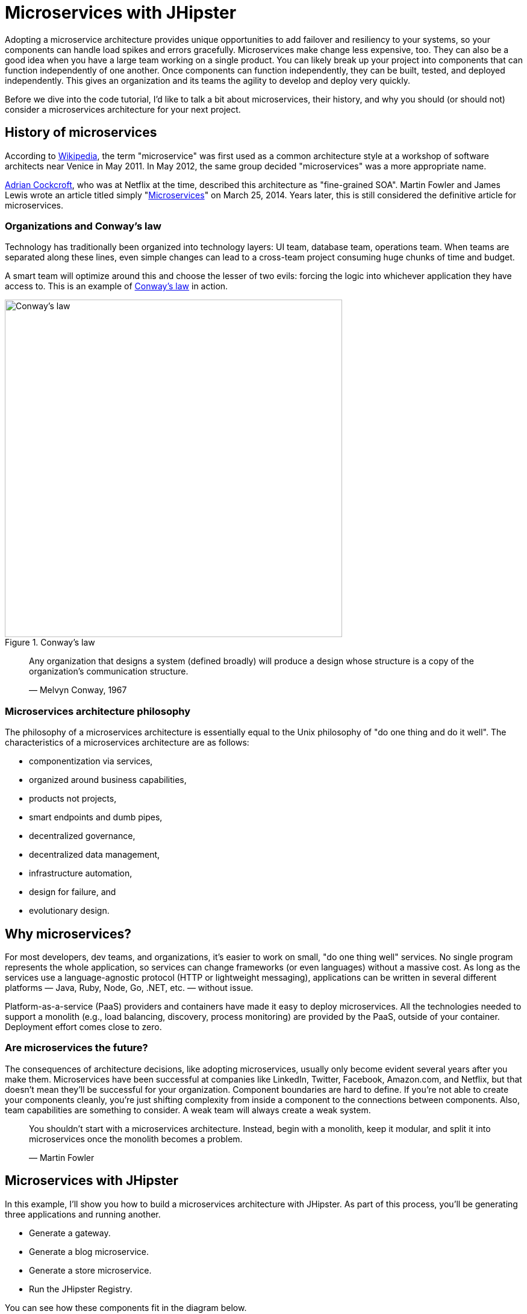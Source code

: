 [[microservices-with-jhipster]]
= Microservices with JHipster

Adopting a microservice architecture provides unique opportunities to add failover and resiliency to your systems, so your components can handle load spikes and errors gracefully. Microservices make change less expensive, too. They can also be a good idea when you have a large team working on a single product. You can likely break up your project into components that can function independently of one another. Once components can function independently, they can be built, tested, and deployed independently. This gives an organization and its teams the agility to develop and deploy very quickly.

Before we dive into the code tutorial, I'd like to talk a bit about microservices, their history, and why you should (or should not) consider a microservices architecture for your next project.

== History of microservices

According to https://en.wikipedia.org/wiki/Microservices#History[Wikipedia], the term "microservice" was first used as a common architecture style at a workshop of software architects near Venice in May 2011. In May 2012, the same group decided "microservices" was a more appropriate name.

https://www.linkedin.com/in/adriancockcroft[Adrian Cockcroft], who was at Netflix at the time, described this architecture as "fine-grained SOA". Martin Fowler and James Lewis wrote an article titled simply "link:http://martinfowler.com/articles/microservices.html[Microservices]" on March 25, 2014. Years later, this is still considered the definitive article for microservices.

=== Organizations and Conway's law

Technology has traditionally been organized into technology layers: UI team, database team, operations team. When teams are separated along these lines, even simple changes can lead to a cross-team project consuming huge chunks of time and budget.

A smart team will optimize around this and choose the lesser of two evils: forcing the logic into whichever application they have access to. This is an example of http://www.melconway.com/Home/Conways_Law.html[Conway's law] in action.

.Conway's law
image::chapter5/conways-law.png[Conway's law, 560, scaledwidth=50%, align=center]

> Any organization that designs a system (defined broadly) will produce a design whose structure is a copy of the
> organization's communication structure.
>
> — Melvyn Conway, 1967

=== Microservices architecture philosophy

The philosophy of a microservices architecture is essentially equal to the Unix philosophy of "do one thing and do it well". The characteristics of a microservices architecture are as follows:

* componentization via services,
* organized around business capabilities,
* products not projects,
* smart endpoints and dumb pipes,
* decentralized governance,
* decentralized data management,
* infrastructure automation,
* design for failure, and
* evolutionary design.

== Why microservices?

For most developers, dev teams, and organizations, it's easier to work on small, "do one thing well" services. No single program represents the whole application, so services can change frameworks (or even languages) without a massive cost. As long as the services use a language-agnostic protocol (HTTP or lightweight messaging), applications can be written in several different platforms — Java, Ruby, Node, Go, .NET, etc. — without issue.

Platform-as-a-service (PaaS) providers and containers have made it easy to deploy microservices. All the technologies needed to support a monolith (e.g., load balancing, discovery, process monitoring) are provided by the PaaS, outside of your container. Deployment effort comes close to zero.

=== Are microservices the future?

The consequences of architecture decisions, like adopting microservices, usually only become evident several years after you make them. Microservices have been successful at companies like LinkedIn, Twitter, Facebook, Amazon.com, and Netflix, but that doesn't mean they'll be successful for your organization. Component boundaries are hard to define. If you're not able to create your components cleanly, you're just shifting complexity from inside a component to the connections between components. Also, team capabilities are something to consider. A weak team will always create a weak system.

> You shouldn't start with a microservices architecture. Instead, begin with a monolith, keep it modular, and split it into microservices once the monolith becomes a problem.
>
> — Martin Fowler

== Microservices with JHipster

In this example, I'll show you how to build a microservices architecture with JHipster. As part of this process, you'll be generating three applications and running another.

* Generate a gateway.
* Generate a blog microservice.
* Generate a store microservice.
* Run the JHipster Registry.

You can see how these components fit in the diagram below.

.JHipster microservices architecture
image::chapter5/jhipster-microservices-architecture.png[JHipster microservices architecture, 1378, scaledwidth=100%, align=center]

To see what's happening inside your applications, you can use the https://jhipster.github.io/monitoring/#jhipster-console[JHipster Console], a monitoring tool based on the https://www.elastic.co/products[Elastic Stack]. I'll cover JHipster Console in the Docker Compose section.

This tutorial shows you how to build a microservices architecture with http://www.jhipster.tech/2018/01/30/jhipster-release-4.14.0.html[JHipster 4.14.0]. You'll generate a gateway (powered by Netflix Zuul), a blog microservice (that talks to PostgreSQL), a store microservice (that uses MongoDB), and use Docker Compose to make sure it all runs locally. Then you'll deploy it all to Heroku.

== Generate an API gateway

To generate an API gateway with JHipster, open a terminal window, navigate to `jhipster-microservices-example`, create a `gateway` directory, and run `jhipster`.

[source]
----
mkdir gateway && cd gateway && jhipster
----

JHipster asks a multitude of questions about the application you want to create and what features you’d like to include. Use the following answers to generate a gateway with OAuth 2.0 support.

|===
|Question |Answer

|Type of application? |`Microservice gateway`
|Name? |`gateway`
|Port? |`8080`
|Java package name? |`com.okta.developer.gateway`
|Which service discovery server? |`JHipster Registry`
|Type of authentication? |`OAuth 2.0 / OIDC`
|Type of database? |`SQL`
|Production database? |`PostgreSQL`
|Development database? |`H2 with disk-based persistence`
|Use Hibernate 2nd level cache? |`Yes`
|Maven or Gradle? |`Maven`
|Other technologies? |`&lt;blank&gt;`
|Client framework? |`Angular 5`
|Enable SASS support? |`No`
|Enable i18n? |`Yes`
|Native language of application? |`English`
|Additional languages? |`&lt;blank&gt;`
|Additional testing frameworks? |`Protractor`
|Install other generators? |`No`
|===

The project generation process will take several minutes to run, depending on your internet connection speed.

While you're waiting, you can get started with setting up OAuth with Okta.

=== What is OAuth 2.0?

The OAuth implementation in JHipster leverages Spring Boot and its OAuth 2.0 support (an `@EnableOAuthSso` annotation). If you're not sure what OAuth and OpenID Connect (OIDC) are, please see "link:https://developer.okta.com/blog/2017/06/21/what-the-heck-is-oauth[What the Heck Is OAuth?]". OAuth provides single sign-on (SSO) to JHipster applications. "link:https://developer.okta.com/blog/2018/02/13/secure-spring-microservices-with-oauth[Securing Microservices with Spring Security OAuth]" shows a bare-bones Spring microservices architecture using OAuth. JHipster uses the same internal setup.

JHipster ships with https://keycloak.org[Keycloak] configured for OAuth by default. This works great for local development. However, if you want to deploy your apps to production, you might want to use an identity provider that's always on, like http://developer.okta.com[Okta]. Okta offers accounts that are forever-free and allow you 7,000 monthly users at no cost.

To configure your apps to work with Okta, you'll first need to https://developer.okta.com/signup/[create a free developer account]. After doing so, you'll get your own Okta domain, which has a name like `https://dev-123456.oktapreview.com`.

=== Create an OpenID Connect application on Okta

Create an OpenID Connect (OIDC) app in Okta to get a client ID and a secret. This basically means you're "registering" your application with Okta. Log in to your Okta account and navigate to *Applications* &gt; *Add Application*. Click *Web* and click *Next*. Give the app a name you’ll remember (e.g., `JHipster Microservices`), and specify `http://localhost:8080` as a base URI and `http://localhost:8080/login` as a login redirect URI. Click *Done* and make note of your client ID and client secret values.

In order for the roles coming from Okta to match the default roles in JHipster, you'll need to create them. Create a `ROLE_ADMIN` and `ROLE_USER` group (**Users** &gt; *Groups* &gt; *Add Group*) and add users to them. You can use the account you signed up with, or create a new user (**Users** &gt; *Add Person*). Navigate to *API* &gt; *Authorization Servers*, click the *Authorization Servers* tab and edit the default one. Click the *Claims* tab and *Add Claim*. Name it `roles`, and include it in the ID Token. Set the value type to `Groups` and set the filter to be a Regex of `.*`.

Modify `gateway/src/main/resources/config/application.yml` to have the following values:

[source%autofit,yaml]
----
security:
    basic:
        enabled: false
    oauth2:
        client:
            access-token-uri: https://{yourOktaDomain}.com/oauth2/default/v1/token
            user-authorization-uri: https://{yourOktaDomain}.com/oauth2/default/v1/authorize
            client-id: {clientId}
            client-secret: {clientSecret}
            client-authentication-scheme: form
            scope: openid profile email
        resource:
            filter-order: 3
            user-info-uri: https://{yourOktaDomain}.com/oauth2/default/v1/userinfo
            token-info-uri: https://{yourOktaDomain}.com/oauth2/default/v1/introspect
            prefer-token-info: false
----

NOTE: Make sure to remove the `security.oauth2.resource.jwt.key-uri` key and value. This property causes Spring Security to retrieve a public key from Keycloak, and Okta doesn't have this same functionality. I https://github.com/jhipster/generator-jhipster/issues/7116[entered an issue] to fix this in JHipster.

You can also use environment variables to override the default values. Using this technique is recommended because 1) you don't need to modify the values in each microservice application and 2) it prevents you from leaking your client secret in a source-code repository.

[source%autofit,bash]
----
export SECURITY_OAUTH2_CLIENT_ACCESS_TOKEN_URI="https://{yourOktaDomain}.com/oauth2/default/v1/token"
export SECURITY_OAUTH2_CLIENT_USER_AUTHORIZATION_URI="https://{yourOktaDomain}.com/oauth2/default/v1/authorize"
export SECURITY_OAUTH2_RESOURCE_USER_INFO_URI="https://{yourOktaDomain}.com/oauth2/default/v1/userinfo"
export SECURITY_OAUTH2_RESOURCE_TOKEN_INFO_URI="https://{yourOktaDomain}.com/oauth2/default/v1/introspect"
export SECURITY_OAUTH2_CLIENT_CLIENT_ID="{clientId}"
export SECURITY_OAUTH2_CLIENT_CLIENT_SECRET="{clientSecret}"
----

TIP: If you're using JHipster’s Protractor support, you'll want to add a user to the `ROLE_ADMIN` group on Okta and change the credentials in `src/test/javascript/e2e/account/account.spec.ts` and `src/test/javascript/e2e/admin/administration.spec.ts`.

== Install JHipster Registry

You'll need a service discovery server installed before you can start the gateway. In a browser, go to the https://github.com/jhipster/jhipster-registry/releases[JHipster Registry release page] and download the latest release. At the time of this writing, it was v3.2.4.

Download the WAR and put it alongside your `gateway` application. Start it so your apps can register with it.

[source,java]
----
java -jar jhipster-registry-3.2.4.war
----

Start the `gateway` app by navigating to its directory in a terminal and running:

[source,java]
----
./mvnw
----

TIP: If you already have Maven installed, you can simply use `mvn`.

Open your browser and go to http://localhost:8761[http://localhost:8761]. Log in with `admin/admin` and you should see a welcome page that shows that the gateway has been registered.

.JHipster Registry with gateway registered
image::chapter5/jhipster-registry-with-gateway.png[JHipster Registry with gateway registered, 800, scaledwidth=100%, align=center]

== Generate a blog microservice application

In `jhipster-microservices-example`, create a `blog` directory, and run `jhipster`.

[source]
----
mkdir blog && cd blog && jhipster
----

Use the following answers to generate a blog microservice with OAuth 2.0 support.

|===
|Question |Answer

|Type of application? |`Microservice application`
|Name? |`blog`
|Port? |`8081`
|Java package name? |`com.okta.developer.blog`
|Which service discovery server? |`JHipster Registry`
|Type of authentication? |`OAuth 2.0 / OIDC`
|Type of database? |`SQL`
|Production database? |`PostgreSQL`
|Development database? |`H2 with disk-based persistence`
|Spring cache? |`Yes, with Hazelcast`
|Use Hibernate 2nd level cache? |`Yes`
|Maven or Gradle? |`Maven`
|Other technologies? |`Search engine using Elasticsearch`
|Enable i18n? |`Yes`
|Native language of application? |`English`
|Additional languages? |`&lt;blank&gt;`
|Additional testing frameworks? |`&lt;blank&gt;`
|Install other generators? |`No`
|===

Create a `blog/blog.jh` file and fill it with the following, written in JHipster Domain Language (JDL).

[source]
----
entity Blog {
    name String required minlength(3),
    handle String required minlength(2)
}

entity Entry {
    title String required,
    content TextBlob required,
    date ZonedDateTime required
}

entity Tag {
    name String required minlength(2)
}

relationship ManyToOne {
    Entry{blog(name)} to Blog
}

relationship ManyToMany {
    Entry{tag(name)} to Tag{entry}
}
----

NOTE: This schema does not have a many-to-one relationship from `Blog` to `User` because JHipster's microservices support for OAuth doesn't currently have a `User` entity. I'm https://github.com/jhipster/generator-jhipster/issues/7065[currently working to improve that].

Run `jhipster import-jdl blog.jh` to create the back-end API to power this schema. Answer `a` when prompted to overwrite `src/main/resources/config/liquibase/master.xml`.

Change directories into the `gateway` application and run `jhipster entity blog`. Specify `Y` when prompted to generate from an existing microservice. Enter `../blog` as the path to the root directory. Select `Yes, re-generate the entity` and type `a` when prompted to overwrite `src/main/webapp/app/entities/entity.module.ts`.

Run the following commands to generate the UI for `entry` and `tag`.

[source,bash]
----
jhipster entity entry
jhipster entity tag
----

== Generate a store microservice application

In `jhipster-microservices-example`, create a `store` directory, then run `jhipster`.

[source]
----
mkdir store && cd store && jhipster
----

Use the following answers to generate a store microservice with OAuth 2.0 and MongoDB.

|===
|Question |Answer

|Type of application? |`Microservice application`
|Name? |`store`
|Port? |`8082`
|Java package name? |`com.okta.developer.store`
|Which service discovery server? |`JHipster Registry`
|Type of authentication? |`OAuth 2.0 / OIDC`
|Type of database? |`MongoDB`
|Spring cache? |`Yes, with Hazelcast`
|Use Hibernate 2nd level cache? |`Yes`
|Maven or Gradle? |`Maven`
|Other technologies? |`Search engine using Elasticsearch`
|Enable i18n? |`Yes`
|Native language of application? |`English`
|Additional languages? |`&lt;blank&gt;`
|Additional testing frameworks? |`&lt;blank&gt;`
|Install other generators? |`No`
|===

You have an empty microservice, but it needs some entities to manage! Run `jhipster entity product` to create a product entity.

|===
|Question |Answer

|Add a field? |`Y`
|Field name? |`name`
|Field type? |`String`
|Field validation rules? |`Y`
|Which validation rules? |`Required`
|Add a field? |`Y`
|Field name? |`price`
|Field type? |`Double`
|Field validation rules? |`Y`
|Which validation rules? |`Required` and `Minimum`
|Field minimum? |`0`
|Add a field? |`Y`
|Field name? |`image`
|Field type? |`[BETA] Blob`
|What is the content of the blob field? |`An image`
|Field validation rules? |`N`
|Add a field? |`N`
|Separate service class? |`No`
|Pagination on entity? |`Yes, with pagination links`
|===

Change directories into the `gateway` application and run `jhipster entity product`. Specify `Y` when prompted to generate from an existing microservice. Enter `../store` as the path to the root directory. Select `Yes, re-generate the entity` and type `a` when prompted to overwrite `src/main/webapp/app/entities/entity.module.ts`.

== Run your microservices architecture

There are many services to start if you want to see all your applications running. The blog application depends on Elasticsearch and PostgreSQL, but only when running in production mode. The store app, however, needs MongoDB running. Luckily, JHipster creates Docker Compose files you can use to start MongoDB.

NOTE: Make sure to remove the `security.oauth2.resource.jwt.key-uri` key and value from `src/main/resources/config/application.yml` in the gateway, blog, and store apps before you try to run them.

. Restart the gateway app, because you added new entity management pages to it.
. Start the blog app from the `blog` directory by running `mvn`.
. Start a Docker container for MongoDB from the `store` directory by running:

    docker-compose -f src/main/docker/mongodb.yml up

. Start the store app from the `store` directory by running `mvn`.

Once everything is running, open a browser, go to http://localhost:8080[http://localhost:8080], and click *sign in*. You should be redirected to your Okta tenant to sign in, then back to the gateway once you've entered valid credentials.

.Welcome, JHipster
image::chapter5/welcome-jhipster.png["Welcome, JHipster", 1200, scaledwidth=100%, align=center]

.Okta sign-in
image::chapter5/okta-sign-in.png[Okta sign-in, 1200, scaledwidth=100%, align=center]

.JHipster after Okta SSO
image::chapter5/jhipster-logged-in.png[JHipster after Okta SSO, 800, scaledwidth=100%, align=center]

You should be able to navigate to *Entities* &gt; *Blog* and add a new blog record to your blog microservice.

.New blog
image::chapter5/new-blog.png[New blog, 800, scaledwidth=100%, align=center]

Navigate to *Entities* &gt; *Product* to prove your product microservice is working. Since you added an image as a property, you'll be prompted to upload one when creating a new record.

.Add product modal
image::chapter5/add-product-dialog.png[Add product modal, 800, scaledwidth=100%, align=center]

Click *Save* and you'll know, based on the generated ID, that it's correctly using MongoDB.

.New Product
image::chapter5/new-product.png[New Product, 800, scaledwidth=100%, align=center]


=== Use Docker Compose to run everything

Rather than individually starting all your services, you can start them all at once using https://docs.docker.com/compose/[Docker Compose]. To learn more about Docker Compose, see "link:https://developer.okta.com/blog/2017/10/11/developers-guide-to-docker-part-3[A Developer's Guide to Docker Compose]".

Create a `docker-compose` directory in the root directory (`jhipster-microservices-example`) and run JHipster's Docker Compose subgenerator.

[source]
----
mkdir docker-compose && cd docker-compose && jhipster docker-compose
----

Answer as follows when prompted:

|===
|Question |Answer

|Type of application? |`Microservice application`
|Type of gateway? |`JHipster gateway`
|Directory location? |`../`
|Applications to include? |`&lt;select all&gt;`
|Applications with clustered databases? |`&lt;blank&gt;`
|Setup monitoring? |`Yes, with JHipster Console`
|Additional technologies? |`Zipkin`
|Admin password |`&lt;choose your own&gt;`
|===

You'll get a warning that says you need to generate Docker images by running the following command in the `blog`, `gateway`, and `store` directories. Stop all your running processes and build your Docker images before proceeding.

[source]
----
./mvnw verify -Pprod dockerfile:build
----

NOTE: Building the gateway will likely fail because of https://github.com/jhipster/generator-jhipster/issues/7114[an issue with JavaScript tests]. To work around this issue, skip the tests with `mvn package -Pprod -DskipTests dockerfile:build`.

While you're waiting for things to build, edit `docker-compose/docker-compose.yml` and change the Spring Security settings from being hard-coded to being environment variables. Make this change for all applications and make sure to add the client ID and secret since those aren't included by default.

[source%autofit,yaml]
----
- SECURITY_OAUTH2_CLIENT_ACCESS_TOKEN_URI=${SECURITY_OAUTH2_CLIENT_ACCESS_TOKEN_URI}
- SECURITY_OAUTH2_CLIENT_CLIENT_ID=${SECURITY_OAUTH2_CLIENT_CLIENT_ID}
- SECURITY_OAUTH2_CLIENT_CLIENT_SECRET=${SECURITY_OAUTH2_CLIENT_CLIENT_SECRET}
- SECURITY_OAUTH2_CLIENT_USER_AUTHORIZATION_URI=${SECURITY_OAUTH2_CLIENT_USER_AUTHORIZATION_URI}
- SECURITY_OAUTH2_RESOURCE_USER_INFO_URI=${SECURITY_OAUTH2_RESOURCE_USER_INFO_URI}
- SECURITY_OAUTH2_RESOURCE_TOKEN_INFO_URI=${SECURITY_OAUTH2_RESOURCE_TOKEN_INFO_URI}
----

TIP: You can run `docker-compose config` to verify that the environment variables are substituted properly.

When everything has finished building, run `docker-compose up -d` from the `docker-compose` directory. It can take a while to start all 14 containers, so now might be a good time to take a break or get some exercise. You can use Docker's Kitematic to watch the status of your images as they start.

TIP: Before you start everything, make sure you’ve provided adequate CPUs and memory to Docker. It defaults to one CPU and 2 GB of memory — not quite enough for 14 containers!

.New Product
image::chapter5/kitematic.png[Kitematic, 800, scaledwidth=100%, align=center]

After you've verified everything works, you can stop all your Docker containers using the following command:

[source,bash]
----
docker stop $(docker ps -a -q)
----

If you'd like to remove the images too, you can run:

[source,bash]
----
docker rm $(docker ps -a -q)
----

== Deploy to Heroku

The founder of JHipster, https://twitter.com/juliendubois[Julien Dubois], wrote a blog post on the Heroku blog titled "link:https://blog.heroku.com/bootstrapping_your_microservices_architecture_with_jhipster_and_spring[Bootstrapping Your Microservices Architecture with JHipster and Spring]". Here's an abbreviated set of steps to deploy all your apps to Heroku.

=== Deploy the JHipster Registry

Heroku and JHipster have configured a JHipster Registry for you, so you just need to click on the button below to start your own JHipster Registry:

image::chapter5/deploy-to-heroku.png[link="https://dashboard.heroku.com/new?&amp;template=https%3A%2F%2Fgithub.com%2Fjhipster%2Fjhipster-registry"]

=== Deploy your gateway and apps

Edit `src/main/resources/config/application-prod.yml` in your gateway and apps. Remove `appname` and `instanceId` and add the following `eureka.instance` properties:

[source,yaml]
----
eureka:
    instance:
        hostname: <unique-prefix>-<app-name>.herokuapp.com
        non-secure-port: 80
        prefer-ip-address: false
----

In the gateway, you'll also need to specify the registry's password in `src/main/resources/config/bootstrap-prod.yml`.

In each project, run `jhipster heroku` and answer the questions as follows:

|===
|Question |Answer

|Name to deploy as? |`&lt;unique-prefix&gt;-&lt;app-name&gt;` (e.g., okta-gateway)
|Which region? |`us`
|Type of deployment? |`Git`
|JHipster Registry URL? |`https://user:pass@app.herokuapp.com/`
|===

After each has deployed, you'll want to run the following so they use Okta for authentication.

[source%autofit,bash]
----
heroku config:set \
  SECURITY_OAUTH2_CLIENT_ACCESS_TOKEN_URI="$SECURITY_OAUTH2_CLIENT_ACCESS_TOKEN_URI" \
  SECURITY_OAUTH2_CLIENT_USER_AUTHORIZATION_URI="$SECURITY_OAUTH2_CLIENT_USER_AUTHORIZATION_URI" \
  SECURITY_OAUTH2_RESOURCE_USER_INFO_URI="$SECURITY_OAUTH2_RESOURCE_USER_INFO_URI" \
  SECURITY_OAUTH2_RESOURCE_TOKEN_INFO_URI="$SECURITY_OAUTH2_RESOURCE_TOKEN_INFO_URI" \
  SECURITY_OAUTH2_CLIENT_CLIENT_ID="$SECURITY_OAUTH2_CLIENT_CLIENT_ID" \
  SECURITY_OAUTH2_CLIENT_CLIENT_SECRET="$SECURITY_OAUTH2_CLIENT_CLIENT_SECRET"
----

To set the JHipster Registry password on your gateway app, run:

[source,bash]
----
heroku config:set JHIPSTER_REGISTRY_PASSWORD="$JHIPSTER_REGISTRY_PASSWORD"
----

Update your Okta app to have a *Login redirect URI* that matches your Heroku app (e.g., `https://okta-gateway.herokuapp.com/`). To do this, log in to your Okta account, go to *Applications* &gt; *JHipster Microservices* &gt; *General* &gt; *Edit*. You'll also need to add this as a trusted origin in *API* &gt; *Trusted Origins* &gt; *Add Origin*.

If you chose Elasticsearch like I did, you'll need to configure it to be in-memory and use http://stackoverflow.com/questions/12416738/how-to-use-herokus-ephemeral-filesystem[Heroku's ephemeral filesystem]. Add the following Elasticsearch properties to `src/main/resources/config/application-heroku.yml` and redeploy your apps using `jhipster heroku`. You could also try adding and configuring Heroku's https://elements.heroku.com/addons/searchbox[Searchbox Elasticsearch add-on].

[source]
----
spring:
    data:
        elasticsearch:
            cluster-name:
            cluster-nodes:
            properties:
                path:
                    logs: target/elasticsearch/log
                    data: target/elasticsearch/data
----

To see if your apps have started correctly, you can run `heroku logs --tail` in each app's directory. You may see a timeout error:

[source]
----
Error R10 (Boot timeout) -> Web process failed to bind to $PORT within 90 seconds of launch
----

If this happens, go to https://help.heroku.com[https://help.heroku.com/] and click *Create a ticket* at the top. Click *Running Applications* &gt; *Java*, scroll to the bottom, and click *Create a ticket*. Enter something like the following for the subject and description, select one of your apps, then submit it.

[source]
----
Subject: JHipster Apps Startup Timeout

Description: Hello, I have three JHipster apps that have the following error on startup:

Error R10 (Boot timeout) -> Web process failed to bind to $PORT within 90 seconds of launch

Their URLs are as follows:

* https://<your-prefix>-gateway.herokuapp.com/
* https://<your-prefix>-blog.herokuapp.com/
* https://<your-prefix>-store.herokuapp.com/

Can you please increase the timeouts on these apps?

Thanks!
----

Below are screenshots to prove everything worked after I got my timeouts increased. 😊

.Gateway on Heroku
image::chapter5/heroku-welcome.png[Gateway on Heroku, 1200, scaledwidth=100%, align=center]

.Heroku gateway routes
image::chapter5/heroku-gateway-routes.png[Heroku gateway routes, 1200, scaledwidth=100%, align=center]

.Blog on Heroku
image::chapter5/heroku-blog.png[Blog on Heroku, 1200, scaledwidth=100%, align=center]

.Store on Heroku
image::chapter5/heroku-store.png[Store on Heroku, 1200, scaledwidth=100%, align=center]


TIP: If you're interested in deploying to Google Cloud using Kubernetes, you might enjoy my blog post and screencast on how to "link:http://www.jhipster-book.com/#!/news/entry/build-jhipster-microservices-and-deploy-to-google-cloud-with-kubernetes[Build JHipster Microservices and Deploy to Google Cloud with Kubernetes]".

== Source code

You can find the source code for this microservices example at https://github.com/oktadeveloper/okta-jhipster-microservices-oauth-example.

== Summary

I hope you've enjoyed this whirlwind tour of how to create a microservices architecture with JHipster. Just because JHipster makes microservices easy doesn't mean you should use them. Using a microservices architecture is a great way to scale development teams, but if you don't have a large team, a "link:https://m.signalvnoise.com/the-majestic-monolith-29166d022228[Majestic Monolith]" might work better.

If you'd like to learn more about microservices, authentication, and JHipster, see the following resources.

* "link:https://developer.okta.com/blog/2017/06/15/build-microservices-architecture-spring-boot[Build a Microservices Architecture for Microbrews with Spring Boot]"
* "link:https://developer.okta.com[Secure a Spring Microservices Architecture with Spring Security and OAuth]"
* "link:https://developer.okta.com/blog/2017/06/20/develop-microservices-with-jhipster[Develop and Deploy Microservices with JHipster]" (uses JWT for authentication)
* "link:https://developer.okta.com/blog/2017/10/20/oidc-with-jhipster[Use OpenID Connect Support with JHipster]"
